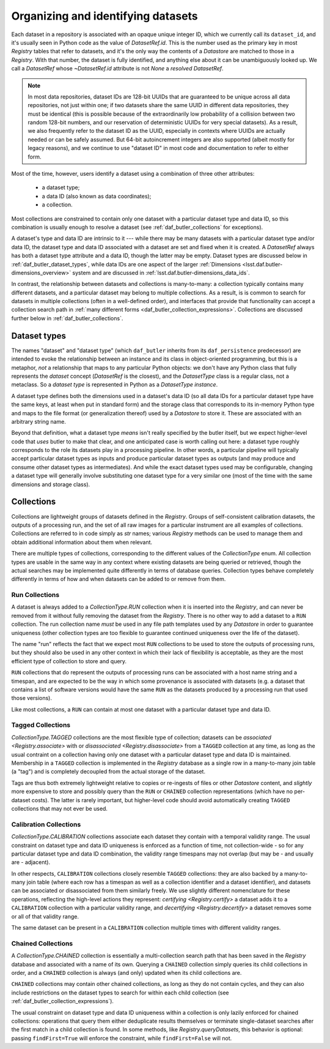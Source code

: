 .. _daf_butler_organizing_datasets:

Organizing and identifying datasets
===================================

.. py:currentmodule:: lsst.daf.butler

Each dataset in a repository is associated with an opaque unique integer ID, which we currently call its ``dataset_id``, and it's usually seen in Python code as the value of `DatasetRef.id`.
This is the number used as the primary key in most `Registry` tables that refer to datasets, and it's the only way the contents of a `Datastore` are matched to those in a `Registry`.
With that number, the dataset is fully identified, and anything else about it can be unambiguously looked up.
We call a `DatasetRef` whose `~DatasetRef.id` attribute is not `None` a *resolved* `DatasetRef`.

.. note::

    In most data repositories, dataset IDs are 128-bit UUIDs that are guaranteed to be unique across all data repositories, not just within one; if two datasets share the same UUID in different data repositories, they must be identical (this is possible because of the extraordinarily low probability of a collision between two random 128-bit numbers, and our reservation of deterministic UUIDs for very special datasets).
    As a result, we also frequently refer to the dataset ID as the UUID, especially in contexts where UUIDs are actually needed or can be safely assumed.
    But 64-bit autoincrement integers are also supported (albeit mostly for legacy reasons), and we continue to use "dataset ID" in most code and documentation to refer to either form.

Most of the time, however, users identify a dataset using a combination of three other attributes:

 - a dataset type;
 - a data ID (also known as data coordinates);
 - a collection.

Most collections are constrained to contain only one dataset with a particular dataset type and data ID, so this combination is usually enough to resolve a dataset (see :ref:`daf_butler_collections` for exceptions).

A dataset's type and data ID are intrinsic to it --- while there may be many datasets with a particular dataset type and/or data ID, the dataset type and data ID associated with a dataset are set and fixed when it is created.
A `DatasetRef` always has both a dataset type attribute and a data ID, though the latter may be empty.
Dataset types are discussed below in :ref:`daf_butler_dataset_types`, while data IDs are one aspect of the larger :ref:`Dimensions <lsst.daf.butler-dimensions_overview>` system and are discussed in :ref:`lsst.daf.butler-dimensions_data_ids`.

In contrast, the relationship between datasets and collections is many-to-many: a collection typically contains many different datasets, and a particular dataset may belong to multiple collections.
As a result, is is common to search for datasets in multiple collections (often in a well-defined order), and interfaces that provide that functionality can accept a collection search path in :ref:`many different forms <daf_butler_collection_expressions>`.
Collections are discussed further below in :ref:`daf_butler_collections`.

.. _daf_butler_dataset_types:

Dataset types
-------------

The names "dataset" and "dataset type" (which ``daf_butler`` inherits from its ``daf_persistence`` predecessor) are intended to evoke the relationship between an instance and its class in object-oriented programming, but this is a metaphor, *not* a relationship that maps to any particular Python objects: we don't have any Python class that fully represents the *dataset* concept (`DatasetRef` is the closest), and the `DatasetType` class is a regular class, not a metaclass.
So a *dataset type* is represented in Python as a `DatasetType` *instance*.

A dataset type defines both the dimensions used in a dataset's data ID (so all data IDs for a particular dataset type have the same keys, at least when put in standard form) and the storage class that corresponds to its in-memory Python type and maps to the file format (or generalization thereof) used by a `Datastore` to store it.
These are associated with an arbitrary string name.

Beyond that definition, what a dataset type *means* isn't really specified by the butler itself, but we expect higher-level code that *uses* butler to make that clear, and one anticipated case is worth calling out here: a dataset type roughly corresponds to the role its datasets play in a processing pipeline.
In other words, a particular pipeline will typically accept particular dataset types as inputs and produce particular dataset types as outputs (and may produce and consume other dataset types as intermediates).
And while the exact dataset types used may be configurable, changing a dataset type will generally involve substituting one dataset type for a very similar one (most of the time with the same dimensions and storage class).

.. _daf_butler_collections:

Collections
-----------

Collections are lightweight groups of datasets defined in the `Registry`.
Groups of self-consistent calibration datasets, the outputs of a processing run, and the set of all raw images for a particular instrument are all examples of collections.
Collections are referred to in code simply as `str` names; various `Registry` methods can be used to manage them and obtain additional information about them when relevant.

There are multiple types of collections, corresponding to the different values of the `CollectionType` enum.
All collection types are usable in the same way in any context where existing datasets are being queried or retrieved, though the actual searches may be implemented quite differently in terms of database queries.
Collection types behave completely differently in terms of how and when datasets can be added to or remove from them.

Run Collections
^^^^^^^^^^^^^^^

A dataset is always added to a `CollectionType.RUN` collection when it is inserted into the `Registry`, and can never be removed from it without fully removing the dataset from the `Registry`.
There is no other way to add a dataset to a ``RUN`` collection.
The run collection name *must* be used in any file path templates used by any `Datastore` in order to guarantee uniqueness (other collection types are too flexible to guarantee continued uniqueness over the life of the dataset).

The name "run" reflects the fact that we expect most ``RUN`` collections to be used to store the outputs of processing runs, but they should also be used in any other context in which their lack of flexibility is acceptable, as they are the most efficient type of collection to store and query.

``RUN`` collections that do represent the outputs of processing runs can be associated with a host name string and a timespan, and are expected to be the way in which some provenance is associated with datasets (e.g. a dataset that contains a list of software versions would have the same ``RUN`` as the datasets produced by a processing run that used those versions).

Like most collections, a ``RUN`` can contain at most one dataset with a particular dataset type and data ID.

Tagged Collections
^^^^^^^^^^^^^^^^^^

`CollectionType.TAGGED` collections are the most flexible type of collection; datasets can be `associated <Registry.associate>` with or `disassociated <Registry.disassociate>` from a ``TAGGED`` collection at any time, as long as the usual contraint on a collection having only one dataset with a particular dataset type and data ID is maintained.
Membership in a ``TAGGED`` collection is implemented in the `Registry` database as a single row in a many-to-many join table (a "tag") and is completely decoupled from the actual storage of the dataset.

Tags are thus both extremely lightweight relative to copies or re-ingests of files or other `Datastore` content, and *slightly* more expensive to store and possibly query than the ``RUN`` or ``CHAINED`` collection representations (which have no per-dataset costs).
The latter is rarely important, but higher-level code should avoid  automatically creating ``TAGGED`` collections that may not ever be used.

Calibration Collections
^^^^^^^^^^^^^^^^^^^^^^^

`CollectionType.CALIBRATION` collections associate each dataset they contain with a temporal validity range.
The usual constraint on dataset type and data ID uniqueness is enforced as a function of time, not collection-wide - so for any particular dataset type and data ID combination, the validity range timespans may not overlap (but may be - and usually are - adjacent).

In other respects, ``CALIBRATION`` collections closely resemble ``TAGGED`` collections: they are also backed by a many-to-many join table (where each row has a timespan as well as a collection identifier and a dataset identifier), and datasets can be associated or disassociated from them similarly freely.
We use slightly different nomenclature for these operations, reflecting the high-level actions they represent: `certifying <Registry.certify>` a dataset adds it to a ``CALIBRATION`` collection with a particular validity range, and `decertifying <Registry.decertify>` a dataset removes some or all of that validity range.

The same dataset can be present in a ``CALIBRATION`` collection multiple times with different validity ranges.

Chained Collections
^^^^^^^^^^^^^^^^^^^

A `CollectionType.CHAINED` collection is essentially a multi-collection search path that has been saved in the `Registry` database and associated with a name of its own.
Querying a ``CHAINED`` collection simply queries its child collections in order, and a ``CHAINED`` collection is always (and only) updated when its child collections are.

``CHAINED`` collections may contain other chained collections, as long as they do not contain cycles, and they can also include restrictions on the dataset types to search for within each child collection (see :ref:`daf_butler_collection_expressions`).

The usual constraint on dataset type and data ID uniqueness within a collection is only lazily enforced for chained collections: operations that query them either deduplicate results themselves or terminate single-dataset searches after the first match in a child collection is found.
In some methods, like `Registry.queryDatasets`, this behavior is optional: passing ``findFirst=True`` will enforce the constraint, while ``findFirst=False`` will not.